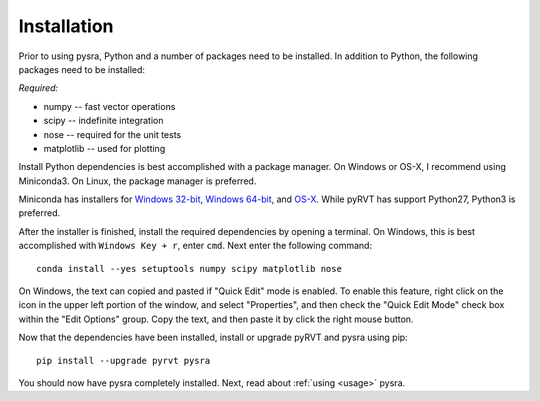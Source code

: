 .. _install:

Installation
============

Prior to using pysra, Python and a number of packages need to be installed. In
addition to Python, the following packages need to be installed:

*Required:*

- numpy -- fast vector operations

- scipy -- indefinite integration

- nose -- required for the unit tests

- matplotlib -- used for plotting

Install Python dependencies is best accomplished with a package manager. On
Windows or OS-X, I recommend using Miniconda3. On Linux, the package manager
is preferred.

Miniconda has installers for `Windows 32-bit`_, `Windows 64-bit`_, and `OS-X`_.
While pyRVT has support Python27, Python3 is preferred.

.. _Windows 32-bit: http://repo.continuum.io/miniconda/Miniconda3-latest-Windows-x86.exe
.. _Windows 64-bit: http://repo.continuum.io/miniconda/Miniconda3-latest-Windows-x86_64.exe
.. _OS-X: http://repo.continuum.io/miniconda/Miniconda3-latest-MacOSX-x86_64.sh

After the installer is finished, install the required dependencies by opening a
terminal. On Windows, this is best accomplished with ``Windows Key + r``, enter
``cmd``. Next enter the following command::
 
  conda install --yes setuptools numpy scipy matplotlib nose

On Windows, the text can copied and pasted if "Quick Edit" mode is enabled. To
enable this feature, right click on the icon in the upper left portion of the
window, and select "Properties", and then check the "Quick Edit Mode" check box
within the "Edit Options" group. Copy the text, and then paste it by click the
right mouse button.

Now that the dependencies have been installed, install or upgrade pyRVT and
pysra using pip::

  pip install --upgrade pyrvt pysra

You should now have pysra completely installed. Next, read about
:ref:`using <usage>` pysra.

